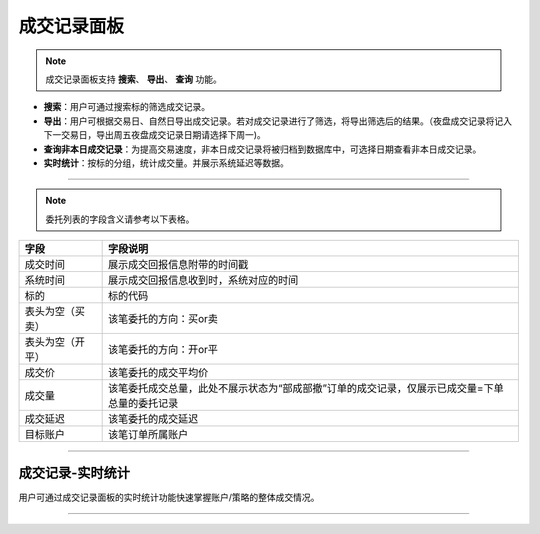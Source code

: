 成交记录面板
--------------

.. image:: _images/成交面板-25.png


.. image:: _images/成交记录-27.png


.. note:: 成交记录面板支持 **搜索**、 **导出**、 **查询** 功能。

- **搜索**：用户可通过搜索标的筛选成交记录。
  
- **导出**：用户可根据交易日、自然日导出成交记录。若对成交记录进行了筛选，将导出筛选后的结果。（夜盘成交记录将记入下一交易日，导出周五夜盘成交记录日期请选择下周一)。
  
- **查询非本日成交记录**：为提高交易速度，非本日成交记录将被归档到数据库中，可选择日期查看非本日成交记录。
  
- **实时统计**：按标的分组，统计成交量。并展示系统延迟等数据。

-----

.. note:: 委托列表的字段含义请参考以下表格。

.. list-table::
   :header-rows: 1

   * - 字段
     - 字段说明
   * - 成交时间
     - 展示成交回报信息附带的时间戳
   * - 系统时间  
     - 展示成交回报信息收到时，系统对应的时间
   * - 标的
     - 标的代码
   * - 表头为空（买卖）
     - 该笔委托的方向：买or卖
   * - 表头为空（开平）
     - 该笔委托的方向：开or平
   * - 成交价
     - 该笔委托的成交平均价
   * - 成交量
     - 该笔委托成交总量，此处不展示状态为“部成部撤”订单的成交记录，仅展示已成交量=下单总量的委托记录
   * - 成交延迟
     - 该笔委托的成交延迟
   * - 目标账户
     - 该笔订单所属账户


-----


成交记录-实时统计
~~~~~~~~~~~~~~~~~

.. image:: _images/成交统计.png


.. image:: _images/成交记录-实时统计-27.png


用户可通过成交记录面板的实时统计功能快速掌握账户/策略的整体成交情况。

-----

